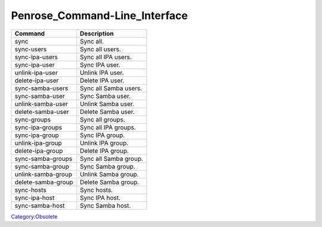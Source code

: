 Penrose_Command-Line_Interface
==============================

================== =====================
Command            Description
================== =====================
sync               Sync all.
sync-users         Sync all users.
sync-ipa-users     Sync all IPA users.
sync-ipa-user      Sync IPA user.
unlink-ipa-user    Unlink IPA user.
delete-ipa-user    Delete IPA user.
sync-samba-users   Sync all Samba users.
sync-samba-user    Sync Samba user.
unlink-samba-user  Unlink Samba user.
delete-samba-user  Delete Samba user.
sync-groups        Sync all groups.
sync-ipa-groups    Sync all IPA groups.
sync-ipa-group     Sync IPA group.
unlink-ipa-group   Unlink IPA group.
delete-ipa-group   Delete IPA group.
sync-samba-groups  Sync all Samba group.
sync-samba-group   Sync Samba group.
unlink-samba-group Unlink Samba group.
delete-samba-group Delete Samba group.
sync-hosts         Sync hosts.
sync-ipa-host      Sync IPA host.
sync-samba-host    Sync Samba host.
================== =====================

`Category:Obsolete <Category:Obsolete>`__